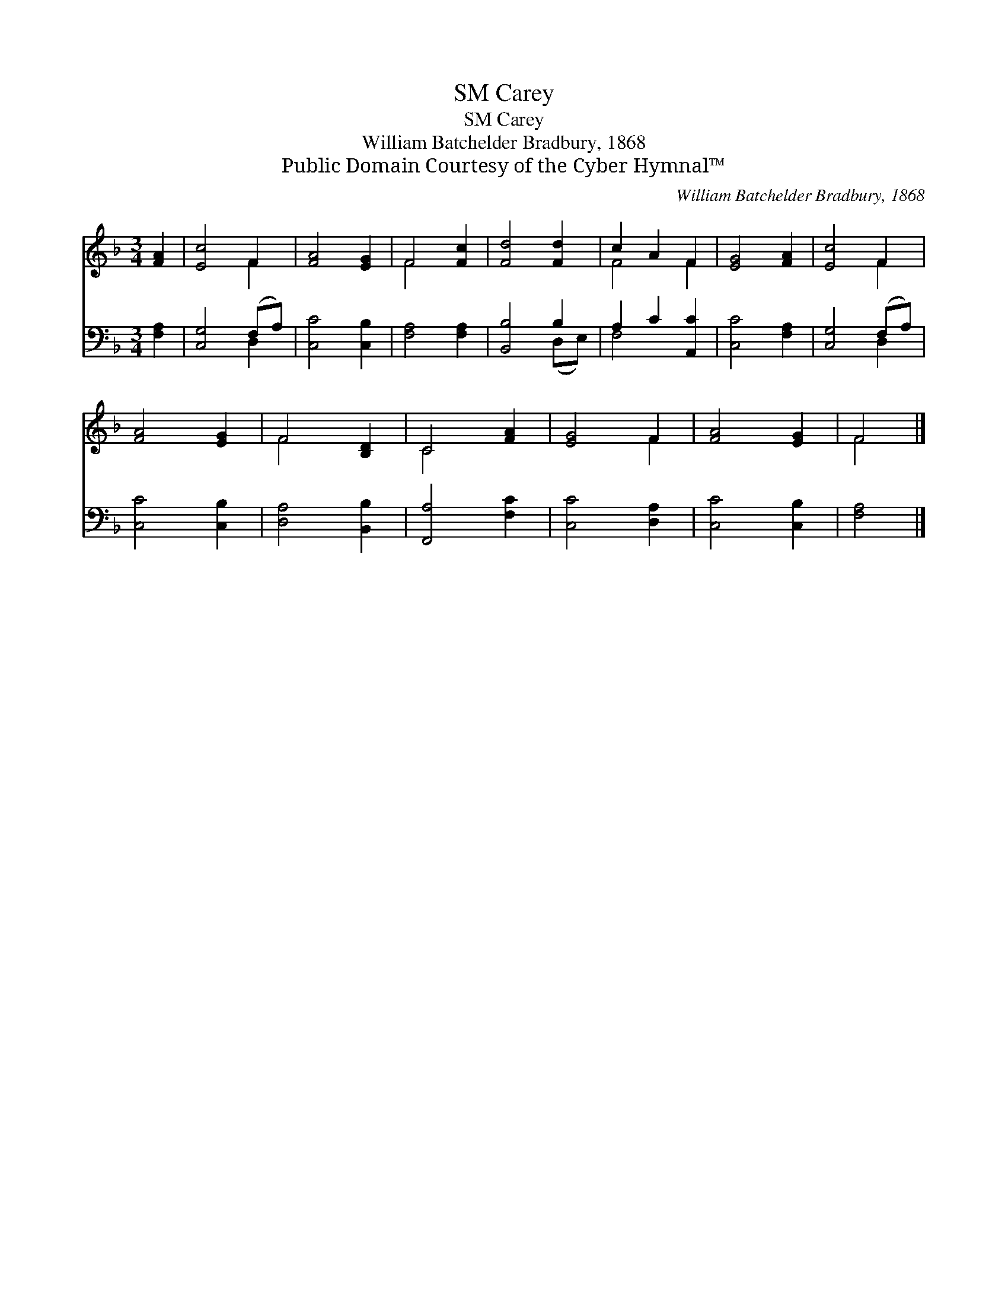 X:1
T:Carey, SM
T:Carey, SM
T:William Batchelder Bradbury, 1868
T:Public Domain Courtesy of the Cyber Hymnal™
C:William Batchelder Bradbury, 1868
Z:Public Domain
Z:Courtesy of the Cyber Hymnal™
%%score ( 1 2 ) ( 3 4 )
L:1/8
M:3/4
K:F
V:1 treble 
V:2 treble 
V:3 bass 
V:4 bass 
V:1
 [FA]2 | [Ec]4 F2 | [FA]4 [EG]2 | F4 [Fc]2 | [Fd]4 [Fd]2 | c2 A2 F2 | [EG]4 [FA]2 | [Ec]4 F2 | %8
 [FA]4 [EG]2 | F4 [B,D]2 | C4 [FA]2 | [EG]4 F2 | [FA]4 [EG]2 | F4 |] %14
V:2
 x2 | x4 F2 | x6 | F4 x2 | x6 | F4 F2 | x6 | x4 F2 | x6 | F4 x2 | C4 x2 | x4 F2 | x6 | F4 |] %14
V:3
 [F,A,]2 | [C,G,]4 (F,A,) | [C,C]4 [C,B,]2 | [F,A,]4 [F,A,]2 | [B,,B,]4 B,2 | A,2 C2 [A,,C]2 | %6
 [C,C]4 [F,A,]2 | [C,G,]4 (F,A,) | [C,C]4 [C,B,]2 | [D,A,]4 [B,,B,]2 | [F,,A,]4 [F,C]2 | %11
 [C,C]4 [D,A,]2 | [C,C]4 [C,B,]2 | [F,A,]4 |] %14
V:4
 x2 | x4 D,2 | x6 | x6 | x4 (D,E,) | F,4 x2 | x6 | x4 D,2 | x6 | x6 | x6 | x6 | x6 | x4 |] %14

